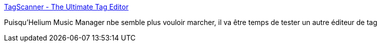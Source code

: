 :jbake-type: post
:jbake-status: published
:jbake-title: TagScanner - The Ultimate Tag Editor
:jbake-tags: windows,software,mp3,_mois_mai,_année_2018
:jbake-date: 2018-05-15
:jbake-depth: ../
:jbake-uri: shaarli/1526354394000.adoc
:jbake-source: https://nicolas-delsaux.hd.free.fr/Shaarli?searchterm=https%3A%2F%2Fwww.xdlab.ru%2Fen%2Findex.htm&searchtags=windows+software+mp3+_mois_mai+_ann%C3%A9e_2018
:jbake-style: shaarli

https://www.xdlab.ru/en/index.htm[TagScanner - The Ultimate Tag Editor]

Puisqu'Helium Music Manager nbe semble plus vouloir marcher, il va être temps de tester un autre éditeur de tag
